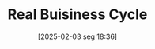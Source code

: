 #+title:      Real Buisiness Cycle
#+date:       [2025-02-03 seg 18:36]
#+filetags:   :canonicalmodels:macroeconomic:mainstream:
#+identifier: 20250203T183616
#+BIBLIOGRAPHY: ~/Org/zotero_refs.bib
#+OPTIONS: num:nil ^:{} toc:nil
